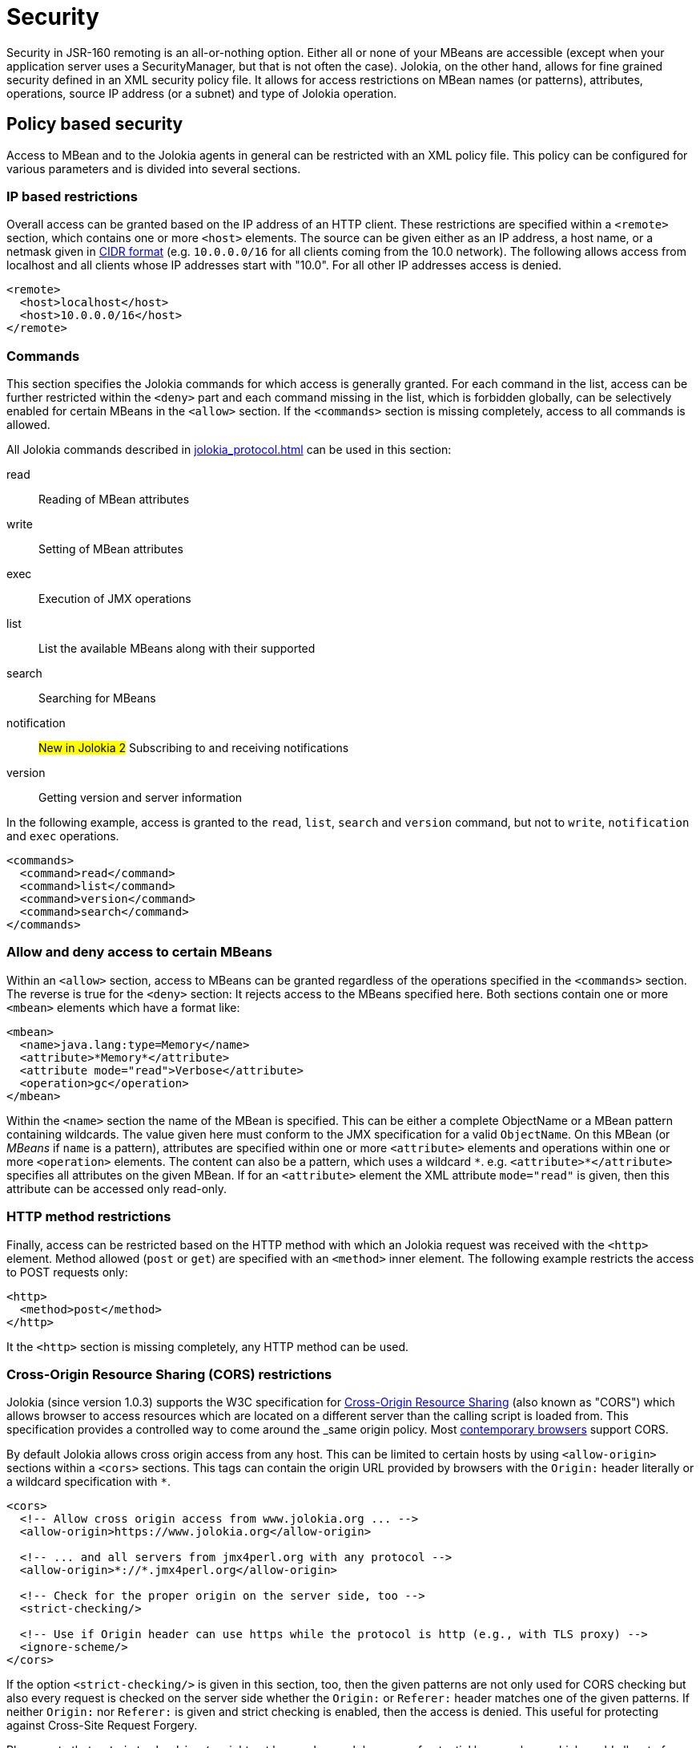 ////
  Copyright 2009-2023 Roland Huss

  Licensed under the Apache License, Version 2.0 (the "License");
  you may not use this file except in compliance with the License.
  You may obtain a copy of the License at

        http://www.apache.org/licenses/LICENSE-2.0

  Unless required by applicable law or agreed to in writing, software
  distributed under the License is distributed on an "AS IS" BASIS,
  WITHOUT WARRANTIES OR CONDITIONS OF ANY KIND, either express or implied.
  See the License for the specific language governing permissions and
  limitations under the License.
////
[#security]
= Security

Security in JSR-160 remoting is an all-or-nothing option. Either
all or none of your MBeans are accessible (except when your application server
uses a SecurityManager, but that is not often the case). Jolokia, on
the other hand, allows for fine grained security defined in an
XML security policy file. It allows for access restrictions on
MBean names (or patterns), attributes, operations, source IP
address (or a subnet) and type of Jolokia operation.

[#security-policy]
== Policy based security

Access to MBean and to the Jolokia agents in general can be
restricted with an XML policy file. This policy can be configured
for various parameters and is divided into several sections.

=== IP based restrictions

Overall access can be granted based on the IP address of an
HTTP client. These restrictions are
specified within a `<remote>` section,
which contains one or more `<host>`
elements. The source can be given either as an IP address,
a host name, or a netmask given in
https://en.wikipedia.org/wiki/Classless_Inter-Domain_Routing[CIDR format,role=externalLink,window=_blank]
(e.g. `10.0.0.0/16` for all clients coming from the 10.0
network). The following allows access from localhost and all
clients whose IP addresses start with "10.0". For all other
IP addresses access is denied.

[,xml]
----
<remote>
  <host>localhost</host>
  <host>10.0.0.0/16</host>
</remote>
----

=== Commands

This section specifies the Jolokia commands for which access
is generally granted. For each command in the list, access can
be further restricted within the
`<deny>` part and each command
missing in the list, which is forbidden globally, can be
selectively enabled for certain MBeans in the
`<allow>` section. If the
`<commands>` section is missing
completely, access to all commands is allowed.

All Jolokia commands described in
xref:jolokia_protocol.adoc[] can be used in this section:

read:: Reading of MBean attributes
write:: Setting of MBean attributes
exec:: Execution of JMX operations
list:: List the available MBeans along with their supported
search:: Searching for MBeans
notification:: #New in Jolokia 2# Subscribing to and receiving notifications
version:: Getting version and server information

In the following example, access is granted to the
`read`, `list`,
`search` and `version` command, but
not to `write`, `notification` and `exec`
operations.

[,xml]
----
<commands>
  <command>read</command>
  <command>list</command>
  <command>version</command>
  <command>search</command>
</commands>
----

=== Allow and deny access to certain MBeans

Within an `<allow>` section, access
to MBeans can be granted regardless of the
operations specified in the
`<commands>` section. The reverse is
true for the `<deny>` section: It
rejects access to the MBeans specified here. Both sections
contain one or more `<mbean>`
elements which have a format like:

[,xml]
----
<mbean>
  <name>java.lang:type=Memory</name>
  <attribute>*Memory*</attribute>
  <attribute mode="read">Verbose</attribute>
  <operation>gc</operation>
</mbean>
----

Within the `<name>` section the name
of the MBean is specified. This can be either a complete
ObjectName or a MBean pattern containing wildcards. The
value given here must conform to the JMX specification for a
valid `ObjectName`. On this MBean (or
_MBeans_ if `name` is a pattern),
attributes are specified within one or more
`<attribute>` elements and operations
within one or more `<operation>`
elements. The content can also be a pattern, which uses a wildcard
`\*`. e.g. `<attribute>*</attribute>`
specifies all attributes on the given MBean. If for an
`<attribute>` element the XML
attribute `mode="read"` is given, then this
attribute can be accessed only read-only.

=== HTTP method restrictions

Finally, access can be restricted based on the HTTP method
with which an Jolokia request was received with the
`<http>` element. Method allowed
(`post` or `get`) are
specified with an `<method>` inner
element. The following example restricts the access to POST
requests only:

[,xml]
----
<http>
  <method>post</method>
</http>
----

It the `<http>` section is missing
completely, any HTTP method can be used.

=== Cross-Origin Resource Sharing (CORS) restrictions

Jolokia (since version 1.0.3) supports the W3C specification
for https://www.w3.org/TR/cors/[Cross-Origin
Resource Sharing,role=externalLink,window=_blank] (also known as "CORS") which allows
browser to access resources which are located on a different
server than the calling script is loaded from. This
specification provides a controlled way to come around the
_same origin policy_. Most
https://caniuse.com/#search=CORS[contemporary
browsers,role=externalLink,window=_blank] support CORS.

By default Jolokia allows cross origin access from any
host. This can be limited to certain hosts by using
`<allow-origin>` sections within a
`<cors>` sections. This tags can
contain the origin URL provided by browsers with the
`Origin:` header literally or a
wildcard specification with `*`.

[,xml]
----
<cors>
  <!-- Allow cross origin access from www.jolokia.org ... -->
  <allow-origin>https://www.jolokia.org</allow-origin>

  <!-- ... and all servers from jmx4perl.org with any protocol -->
  <allow-origin>*://*.jmx4perl.org</allow-origin>

  <!-- Check for the proper origin on the server side, too -->
  <strict-checking/>

  <!-- Use if Origin header can use https while the protocol is http (e.g., with TLS proxy) -->
  <ignore-scheme/>
</cors>
----

If the option `<strict-checking/>` is given in this section, too, then the given patterns
are not only used for CORS checking but also every request is checked on the server side whether the
`Origin:` or `Referer:` header matches one of the given patterns.
If neither `Origin:` nor `Referer:` is given and strict checking is enabled, then the access is denied. This useful for protecting against Cross-Site Request Forgery.

Please note that `<strict-checking/>` might not be good enough because of potential
browser bugs which could allow to forge the origin header. Examples of these issues are
https://blog.bentkowski.info/2018/06/setting-arbitrary-request-headers-in.html[arbitrary header injection,role=externalLink,window=_blank]
or https://www.brokenbrowser.com/referer-spoofing-defeating-xss-filter/[referer and origin
spoofing,role=externalLink,window=_blank]. User facing application which uses Jolokia has backend should consider to implement
additional measures like using the
https://tools.ietf.org/html/draft-west-first-party-cookies-07[same-site,role=externalLink,window=_blank] flag
on the session cookie.

If the option `<ignore-scheme/>` is specified (it defaults to `false` when not used), `Origin` header using `https` scheme is not restricted to be used with `https` protocol only. This option may be required when Jolokia resides behind TLS proxy.

=== Disable listing/searching of selected MBeans

Using `<filter>` element we can filter out results of `list` and `search` operations (even if search parameters include such MBean names). It's not preventing users to access given MBeans unless specific `<deny>` element is present, but it may
be used to make `list`/`search` results shorter.

Here's the example:

[,xml]
----
<filter>
  <mbean>java.lang:type=MemoryPool</mbean>
  <mbean>org.apache.logging.log4j2:*</mbean>
</filter>
----

The pattern format is not exactly the same as the patter used for `javax.management.MBeanServerConnection.queryNames()`. Here's a summary of rules:

* ``*`` is a glob matching any number of characters except `:`, `=` or `,` (that's specific to the format of `ObjectName`)
* when there's no `:` in MBean pattern, entire pattern is treated as domain and all MBeans within matching domain are filtered out
* `domain:*` is the same as `domain` pattern and simply means _all MBeans within a domain_
* `domain:type=SomeType` filters out MBeans within `domain` with `type` attribute equal to `SomeType`. For the purpose of `MBeanServer.queryNames()` the pattern would be `domain:type=SomeType,*`
* `pass:[domain:address=*]` filters out MBeans within `domain` with any value of `address` attribute
* `domain:address=Admin*` filters out MBeans within `domain` with value of `address` attribute starting with `Admin`

Jolokia uses the above patterns individually for each `ObjectName` and uses these methods:

* `javax.management.ObjectName.getDomain()` to access the domain
* `javax.management.ObjectName.getKeyPropertyList()` and `javax.management.ObjectName.getKeyProperty()` to filter by attributes

For performance purposes there are some restrictions for using `*` within a pattern:

* attribute keys can't use ``*``
* there can be only one `pass:[*]` within attribute value or domain name (``Admin*``, ``\*Admin``, ``Adm*in`` are correct, but ``*Admi*n*`` is not)
* `domain:*` is simply treated as `domain` and matches (filters out) all MBeans within a domain

=== Example for a security policy

The following complete example applies various access
restrictions:

* Access is only allowed for clients coming from localhost
* Only HTTP Post requests are allowed
* By default, only `read` and `list` requests are allowed.
* A single `exec` request is allowed for triggering garbage collection.
* Read access to the C3P0 connection pool is restricted to
forbid fetching the pool's properties, which in fact
contains the DB password as clear text.
* Access to `jdk.management.jfr:type=FlightRecorder` MBean is denied (see https://nvd.nist.gov/vuln/detail/CVE-2022-41678[CVE-2022-41678,role=externalLink,window=_blank])

[,xml]
----
<?xml version="1.0" encoding="utf-8"?>
<restrict>

  <remote>
    <host>127.0.0.1</host>
  </remote>

  <http>
    <method>post</method>
  </http>

  <commands>
    <command>read</command>
    <command>list</command>
  </commands>

  <allow>
    <mbean>
      <name>java.lang:type=Memory</name>
      <operation>gc</operation>
    </mbean>
  </allow>

  <deny>
    <mbean>
      <name>com.mchange.v2.c3p0:type=PooledDataSource,*</name>
      <attribute>properties</attribute>
    </mbean>
    <mbean>
      <name>jdk.management.jfr:type=FlightRecorder</name>
      <attribute>*</attribute>
      <operation>*</operation>
    </mbean>
  </deny>

  <filter>
    <mbean>java.lang:type=MemoryPool</mbean>
    <mbean>org.apache.logging.log4j2:*</mbean>
  </filter>

</restrict>
----

[#security-policy-location]
=== Policy Location

****
A great tool which helps in repackaging an agent for
inclusion of a `jolokia-access.xml`
policy file
is the command line tool
https://search.cpan.org/~roland/jmx4perl/scripts/jolokia[jolokia,role=externalLink,window=_blank],
which comes with the
https://metacpan.org/dist/jmx4perl[jmx4perl,role=externalLink,window=_blank] distribution.
****

But how do the agents lookup the policy file? By default,
the agents will lookup for a policy file top-level in the
classpath under the name
`jolokia-access.xml`. Hence for the war
agent, the policy file must be packaged within the war at
`WEB-INF/classes/jolokia-access.xml`, for
all other agents at
`/jolokia-access.xml`. The location can
be overwritten with the configuration parameter
`policyLocation`, which has to be set
differently depending on the agent type. Please refer to
xref:agents.adoc[] for more details. The value of this
init parameter can be any URL which can loaded by the JVM. A
special case is an URL with the scheme
`classpath:` which results in a lookup of
the policy file within the classpath. As stated above, the
default value of this parameter is
`classpath:/jolokia-access.xml`. If a
non-classpath URL is provided with this parameter, and the
target policy file could not be found then access is
completely denied. If a classpath lookup fails then access
is globally granted and a warning is given on standard
output.

The parameter specified with `policyLocation` can contain placeholders:

* `$ip`: IP - Address
* `$host`: Host - Address
* `${prop:foo}`: System property _foo_
* `${env:FOO}`: Environment variable _FOO_

[#security-restrictor]
== Jolokia Restrictors

In order to provide fine grained security, Jolokia is using the
abstract concept of an _Restrictor_. It is
represented by the Java interface
`org.jolokia.server.core.service.api.Restrictor` and
comes with several implementations. The most prominent one is
the `PolicyRestrictor` which is described
in <<security-policy>>. This is also the
restrictor which is active by default. For special needs, it is
possible to provide a custom implementation of this
interface for the WAR and OSGi agents. It is recommended to
subclass either
`org.jolokia.server.core.restrictor.AllowAllRestrictor`
or
`org.jolokia.server.core.restrictor.DenyAllRestrictor`.

For the WAR agent (xref:agents.adoc#agents-war[Jakarta EE Agent (WAR)]), a subclass
of `org.jolokia.server.core.http.AgentServlet` should
be created which overrides the
`createRestrictor()`

[,java]
----
public class RestrictedAgentServlet extends AgentServlet {

  @Override
  protected Restrictor createRestrictor(Configuration pConfig, LogHandler pLogHandler) {
    String policyLocation = pConfig.getConfig(ConfigKey.POLICY_LOCATION);
    return new MyOwnRestrictor(policyLocation, ...);
  }

}
----

`pConfig` is a configuration object from which we can get a URL pointing to the
policy file, which is either the default value
`classpath:/jolokia-access.xml` or the
value specified with the init parameter
`policyLocation`. This servlet can then be
easily configured in a custom `web.xml`
the same way as the Jolokia WAR agent.

For programmatic usage there is an even simpler way:
`AgentServlet` provides a constructor
which takes an restrictor as argument, so no subclassing is
required in this case.

For an OSGi agent (xref:agents.adoc#agents-osgi[OSGi Agents]),
`org.jolokia.server.core.osgi.OsgiAgentServlet`
is the proper extension point. It can be subclassed the same
way as shown above and allows a restrictor implementation as
constructor parameter, too. In contrast to
`AgentServlet` this class is also OSGi
exported and can be referenced from other
bundles. Additionally, the OSGi agent can also pick up a
restrictor as an OSGi service. See
xref:agents.adoc#agents-osgi[OSGi Agents] for details.
